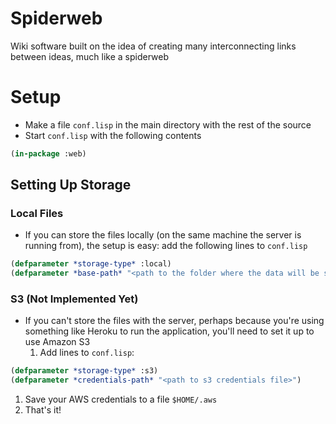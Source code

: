 * Spiderweb
  Wiki software built on the idea of creating many interconnecting links between
  ideas, much like a spiderweb
* Setup
  - Make a file ~conf.lisp~ in the main directory with the rest of the source
  - Start ~conf.lisp~ with the following contents
#+begin_src lisp
(in-package :web)
#+end_src
** Setting Up Storage
*** Local Files
    - If you can store the files locally (on the same machine the server is running
      from), the setup is easy: add the following lines to ~conf.lisp~
  #+begin_src lisp
  (defparameter *storage-type* :local)
  (defparameter *base-path* "<path to the folder where the data will be stored>/")
  #+end_src
*** S3 (Not Implemented Yet)
    - If you can't store the files with the server, perhaps because you're using
      something like Heroku to run the application, you'll need to set it up to use
      Amazon S3
      1. Add lines to ~conf.lisp~:
  #+begin_src lisp
  (defparameter *storage-type* :s3)
  (defparameter *credentials-path* "<path to s3 credentials file>")
  #+end_src
      2. Save your AWS credentials to a file ~$HOME/.aws~
      3. That's it!
